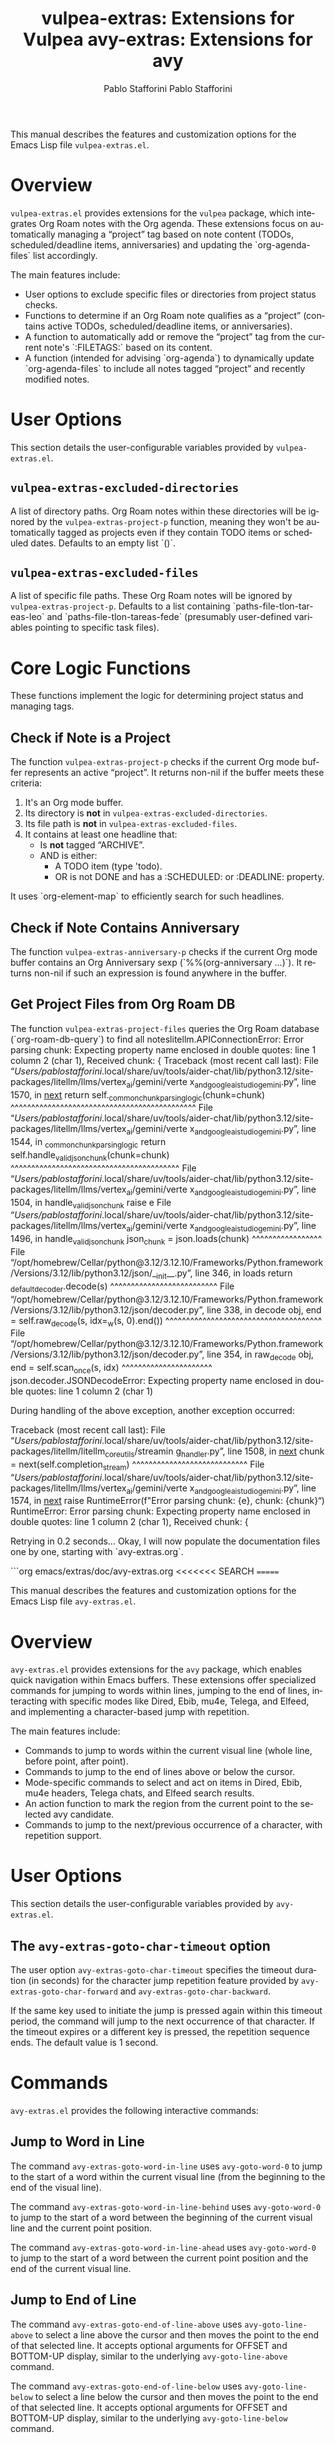 #+title: vulpea-extras: Extensions for Vulpea
#+author: Pablo Stafforini
#+email: pablo@stafforini.com
#+language: en
#+options: ':t toc:t author:t email:t num:t
#+startup: content
#+export_file_name: vulpea-extras.info
#+texinfo_filename: vulpea-extras.info
#+texinfo_dir_category: Emacs misc features
#+texinfo_dir_title: Vulpea Extras: (vulpea-extras)
#+texinfo_dir_desc: Extensions for Vulpea

This manual describes the features and customization options for the Emacs Lisp file =vulpea-extras.el=.

* Overview
:PROPERTIES:
:CUSTOM_ID: h:overview
:END:

=vulpea-extras.el= provides extensions for the =vulpea= package, which integrates Org Roam notes with the Org agenda. These extensions focus on automatically managing a "project" tag based on note content (TODOs, scheduled/deadline items, anniversaries) and updating the `org-agenda-files` list accordingly.

The main features include:

+ User options to exclude specific files or directories from project status checks.
+ Functions to determine if an Org Roam note qualifies as a "project" (contains active TODOs, scheduled/deadline items, or anniversaries).
+ A function to automatically add or remove the "project" tag from the current note's `:FILETAGS:` based on its content.
+ A function (intended for advising `org-agenda`) to dynamically update `org-agenda-files` to include all notes tagged "project" and recently modified notes.

* User Options
:PROPERTIES:
:CUSTOM_ID: h:user-options
:END:

This section details the user-configurable variables provided by =vulpea-extras.el=.

** ~vulpea-extras-excluded-directories~
:PROPERTIES:
:CUSTOM_ID: h:vulpea-extras-excluded-directories
:END:

#+vindex: vulpea-extras-excluded-directories
A list of directory paths. Org Roam notes within these directories will be ignored by the ~vulpea-extras-project-p~ function, meaning they won't be automatically tagged as projects even if they contain TODO items or scheduled dates. Defaults to an empty list `()`.

** ~vulpea-extras-excluded-files~
:PROPERTIES:
:CUSTOM_ID: h:vulpea-extras-excluded-files
:END:

#+vindex: vulpea-extras-excluded-files
A list of specific file paths. These Org Roam notes will be ignored by ~vulpea-extras-project-p~. Defaults to a list containing `paths-file-tlon-tareas-leo` and `paths-file-tlon-tareas-fede` (presumably user-defined variables pointing to specific task files).

* Core Logic Functions
:PROPERTIES:
:CUSTOM_ID: h:core-logic-functions
:END:

These functions implement the logic for determining project status and managing tags.

** Check if Note is a Project
:PROPERTIES:
:CUSTOM_ID: h:vulpea-extras-project-p
:END:

#+findex: vulpea-extras-project-p
The function ~vulpea-extras-project-p~ checks if the current Org mode buffer represents an active "project". It returns non-nil if the buffer meets these criteria:
1. It's an Org mode buffer.
2. Its directory is *not* in ~vulpea-extras-excluded-directories~.
3. Its file path is *not* in ~vulpea-extras-excluded-files~.
4. It contains at least one headline that:
   - Is *not* tagged "ARCHIVE".
   - AND is either:
     - A TODO item (type 'todo).
     - OR is not DONE and has a :SCHEDULED: or :DEADLINE: property.

It uses `org-element-map` to efficiently search for such headlines.

** Check if Note Contains Anniversary
:PROPERTIES:
:CUSTOM_ID: h:vulpea-extras-anniversary-p
:END:

#+findex: vulpea-extras-anniversary-p
The function ~vulpea-extras-anniversary-p~ checks if the current Org mode buffer contains an Org Anniversary sexp (`%%(org-anniversary ...)`). It returns non-nil if such an expression is found anywhere in the buffer.

** Get Project Files from Org Roam DB
:PROPERTIES:
:CUSTOM_ID: h:vulpea-extras-project-files
:END:

#+findex: vulpea-extras-project-files
The function ~vulpea-extras-project-files~ queries the Org Roam database (`org-roam-db-query`) to find all noteslitellm.APIConnectionError: Error parsing chunk: Expecting property name enclosed in double quotes: line 1 column 2 (char
1),
Received chunk: {
Traceback (most recent call last):
  File 
"/Users/pablostafforini/.local/share/uv/tools/aider-chat/lib/python3.12/site-packages/litellm/llms/vertex_ai/gemini/verte
x_and_google_ai_studio_gemini.py", line 1570, in __next__
    return self._common_chunk_parsing_logic(chunk=chunk)
           ^^^^^^^^^^^^^^^^^^^^^^^^^^^^^^^^^^^^^^^^^^^^^
  File 
"/Users/pablostafforini/.local/share/uv/tools/aider-chat/lib/python3.12/site-packages/litellm/llms/vertex_ai/gemini/verte
x_and_google_ai_studio_gemini.py", line 1544, in _common_chunk_parsing_logic
    return self.handle_valid_json_chunk(chunk=chunk)
           ^^^^^^^^^^^^^^^^^^^^^^^^^^^^^^^^^^^^^^^^^
  File 
"/Users/pablostafforini/.local/share/uv/tools/aider-chat/lib/python3.12/site-packages/litellm/llms/vertex_ai/gemini/verte
x_and_google_ai_studio_gemini.py", line 1504, in handle_valid_json_chunk
    raise e
  File 
"/Users/pablostafforini/.local/share/uv/tools/aider-chat/lib/python3.12/site-packages/litellm/llms/vertex_ai/gemini/verte
x_and_google_ai_studio_gemini.py", line 1496, in handle_valid_json_chunk
    json_chunk = json.loads(chunk)
                 ^^^^^^^^^^^^^^^^^
  File 
"/opt/homebrew/Cellar/python@3.12/3.12.10/Frameworks/Python.framework/Versions/3.12/lib/python3.12/json/__init__.py", 
line 346, in loads
    return _default_decoder.decode(s)
           ^^^^^^^^^^^^^^^^^^^^^^^^^^
  File 
"/opt/homebrew/Cellar/python@3.12/3.12.10/Frameworks/Python.framework/Versions/3.12/lib/python3.12/json/decoder.py", line
338, in decode
    obj, end = self.raw_decode(s, idx=_w(s, 0).end())
               ^^^^^^^^^^^^^^^^^^^^^^^^^^^^^^^^^^^^^^
  File 
"/opt/homebrew/Cellar/python@3.12/3.12.10/Frameworks/Python.framework/Versions/3.12/lib/python3.12/json/decoder.py", line
354, in raw_decode
    obj, end = self.scan_once(s, idx)
               ^^^^^^^^^^^^^^^^^^^^^^
json.decoder.JSONDecodeError: Expecting property name enclosed in double quotes: line 1 column 2 (char 1)

During handling of the above exception, another exception occurred:

Traceback (most recent call last):
  File 
"/Users/pablostafforini/.local/share/uv/tools/aider-chat/lib/python3.12/site-packages/litellm/litellm_core_utils/streamin
g_handler.py", line 1508, in __next__
    chunk = next(self.completion_stream)
            ^^^^^^^^^^^^^^^^^^^^^^^^^^^^
  File 
"/Users/pablostafforini/.local/share/uv/tools/aider-chat/lib/python3.12/site-packages/litellm/llms/vertex_ai/gemini/verte
x_and_google_ai_studio_gemini.py", line 1574, in __next__
    raise RuntimeError(f"Error parsing chunk: {e},\nReceived chunk: {chunk}")
RuntimeError: Error parsing chunk: Expecting property name enclosed in double quotes: line 1 column 2 (char 1),
Received chunk: {

Retrying in 0.2 seconds...
Okay, I will now populate the documentation files one by one, starting with `avy-extras.org`.

```org
emacs/extras/doc/avy-extras.org
<<<<<<< SEARCH
=======
#+title: avy-extras: Extensions for avy
#+author: Pablo Stafforini
#+email: pablo@stafforini.com
#+language: en
#+options: ':t toc:t author:t email:t num:t
#+startup: content
#+export_file_name: avy-extras.info
#+texinfo_filename: avy-extras.info
#+texinfo_dir_category: Emacs misc features
#+texinfo_dir_title: Avy Extras: (avy-extras)
#+texinfo_dir_desc: Extensions for avy

This manual describes the features and customization options for the Emacs Lisp file =avy-extras.el=.

* Overview
:PROPERTIES:
:CUSTOM_ID: h:overview
:END:

=avy-extras.el= provides extensions for the =avy= package, which enables quick navigation within Emacs buffers. These extensions offer specialized commands for jumping to words within lines, jumping to the end of lines, interacting with specific modes like Dired, Ebib, mu4e, Telega, and Elfeed, and implementing a character-based jump with repetition.

The main features include:

+ Commands to jump to words within the current visual line (whole line, before point, after point).
+ Commands to jump to the end of lines above or below the cursor.
+ Mode-specific commands to select and act on items in Dired, Ebib, mu4e headers, Telega chats, and Elfeed search results.
+ An action function to mark the region from the current point to the selected avy candidate.
+ Commands to jump to the next/previous occurrence of a character, with repetition support.

* User Options
:PROPERTIES:
:CUSTOM_ID: h:user-options
:END:

This section details the user-configurable variables provided by =avy-extras.el=.

** The ~avy-extras-goto-char-timeout~ option
:PROPERTIES:
:CUSTOM_ID: h:avy-extras-goto-char-timeout
:END:

#+vindex: avy-extras-goto-char-timeout
The user option ~avy-extras-goto-char-timeout~ specifies the timeout duration (in seconds) for the character jump repetition feature provided by ~avy-extras-goto-char-forward~ and ~avy-extras-goto-char-backward~.

If the same key used to initiate the jump is pressed again within this timeout period, the command will jump to the next occurrence of that character. If the timeout expires or a different key is pressed, the repetition sequence ends. The default value is 1 second.

* Commands
:PROPERTIES:
:CUSTOM_ID: h:commands
:END:

=avy-extras.el= provides the following interactive commands:

** Jump to Word in Line
:PROPERTIES:
:CUSTOM_ID: h:jump-to-word-in-line
:END:

#+findex: avy-extras-goto-word-in-line
The command ~avy-extras-goto-word-in-line~ uses =avy-goto-word-0= to jump to the start of a word within the current visual line (from the beginning to the end of the visual line).

#+findex: avy-extras-goto-word-in-line-behind
The command ~avy-extras-goto-word-in-line-behind~ uses =avy-goto-word-0= to jump to the start of a word between the beginning of the current visual line and the current point position.

#+findex: avy-extras-goto-word-in-line-ahead
The command ~avy-extras-goto-word-in-line-ahead~ uses =avy-goto-word-0= to jump to the start of a word between the current point position and the end of the current visual line.

** Jump to End of Line
:PROPERTIES:
:CUSTOM_ID: h:jump-to-end-of-line
:END:

#+findex: avy-extras-goto-end-of-line-above
The command ~avy-extras-goto-end-of-line-above~ uses =avy-goto-line-above= to select a line above the cursor and then moves the point to the end of that selected line. It accepts optional arguments for OFFSET and BOTTOM-UP display, similar to the underlying =avy-goto-line-above= command.

#+findex: avy-extras-goto-end-of-line-below
The command ~avy-extras-goto-end-of-line-below~ uses =avy-goto-line-below= to select a line below the cursor and then moves the point to the end of that selected line. It accepts optional arguments for OFFSET and BOTTOM-UP display, similar to the underlying =avy-goto-line-below= command.

** Mode-Specific Jump and Act Commands
:PROPERTIES:
:CUSTOM_ID: h:mode-specific-jumps
:END:

These commands use =avy-goto-line= to select a line in a specific mode's buffer and then execute a relevant action for that line.

#+findex: avy-extras-dired-find-file
The command ~avy-extras-dired-find-file~ jumps to a line in a Dired buffer and then calls =dired-find-alternate-file= to visit the file or directory on that line.

#+findex: avy-extras-ebib-view-entry
The command ~avy-extras-ebib-view-entry~ jumps to a line in an Ebib buffer and then calls =ebib-edit-entry= to view the BibTeX entry on that line.

#+findex: avy-extras-headers-view-message
The command ~avy-extras-headers-view-message~ jumps to a line in a mu4e headers buffer and then calls =mu4e-headers-view-message= to view the email message on that line.

#+findex: avy-extras-telega-view-message
The command ~avy-extras-telega-view-message~ jumps to a line in a Telega chat buffer and then simulates pushing the button on that line (typically opening the chat or message).

#+findex: avy-extras-elfeed-search-show-entry
The command ~avy-extras-elfeed-search-show-entry~ jumps to a line in an Elfeed search buffer and then calls =elfeed-search-show-entry= interactively to display the feed item on that line.

** Jump to Character with Repetition
:PROPERTIES:
:CUSTOM_ID: h:jump-to-char
:END:

#+findex: avy-extras-goto-char-forward
The command ~avy-extras-goto-char-forward~ prompts for a character and jumps to the first occurrence of that character *after* the current point. Pressing the same character key again within the timeout specified by ~avy-extras-goto-char-timeout~ will jump to the next occurrence. Pressing any other key or letting the timeout expire ends the repetition.

#+findex: avy-extras-goto-char-backward
The command ~avy-extras-goto-char-backward~ prompts for a character and jumps to the first occurrence of that character *before* the current point. Pressing the same character key again within the timeout specified by ~avy-extras-goto-char-timeout~ will jump to the previous occurrence. Pressing any other key or letting the timeout expire ends the repetition.

* Avy Actions
:PROPERTIES:
:CUSTOM_ID: h:avy-actions
:END:

=avy-extras.el= defines the following function intended for use as an =avy-action=:

#+findex: avy-extras-action-mark-to-char
The function ~avy-extras-action-mark-to-char~ takes the point (PT) selected via Avy as input, activates the mark at the current point, and then moves the point to PT, effectively selecting the region between the original point and the Avy target.

* Internal Functions (for reference)
:PROPERTIES:
:CUSTOM_ID: h:internal-functions
:END:

These functions are used internally by the main commands but are not typically called directly by the user.

+ ~avy-extras-goto-char~: The core logic for jumping to a character in a given direction.
+ ~avy-extras-repeat-search~: Handles the repetition logic for the character jump commands, including the timeout.

* Indices
:PROPERTIES:
:CUSTOM_ID: h:indices
:END:

** Function index
:PROPERTIES:
:INDEX: fn
:CUSTOM_ID: h:function-index
:END:

** Variable index
:PROPERTIES:
:INDEX: vr
:CUSTOM_ID: h:variable-index
:END:
